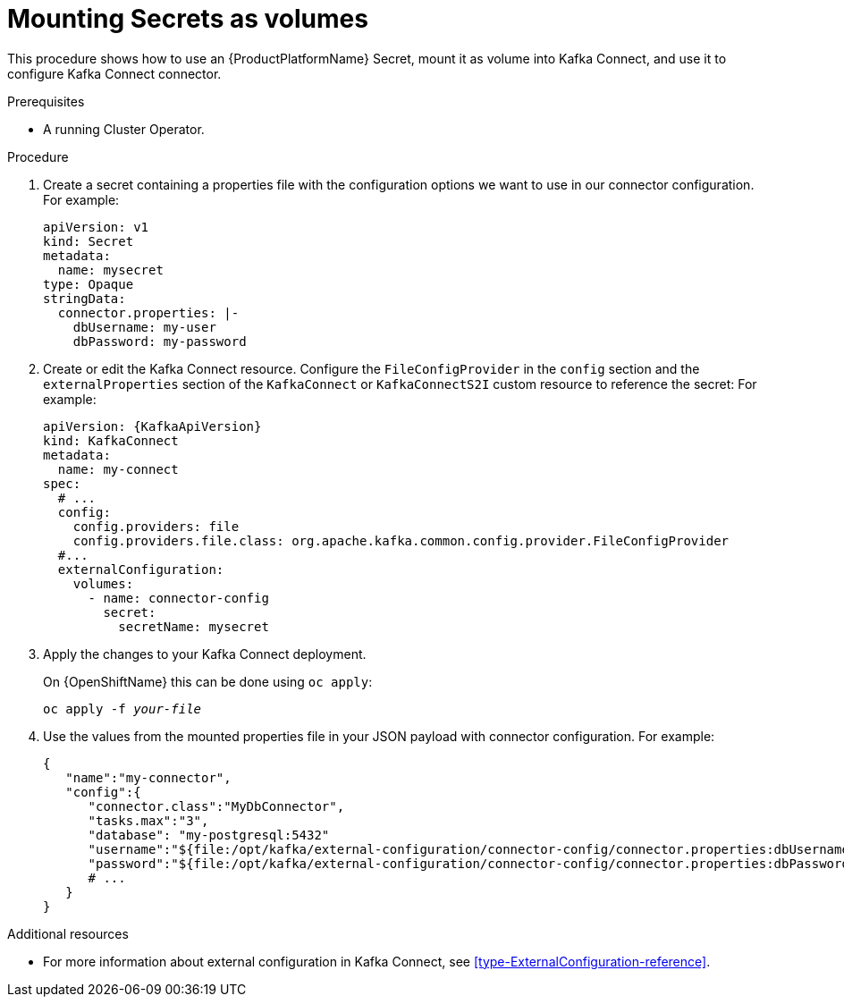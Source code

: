 // This assembly is included in the following assemblies:
//
// assembly-kafka-connect-external-configuration.adoc

[id='proc-kafka-connect-mounting-volumes-{context}']

= Mounting Secrets as volumes

This procedure shows how to use an {ProductPlatformName} Secret, mount it as volume into Kafka Connect, and use it to configure Kafka Connect connector.

.Prerequisites

* A running Cluster Operator.

.Procedure

. Create a secret containing a properties file with the configuration options we want to use in our connector configuration.
For example:
+
[source,yaml,subs=attributes+]
----
apiVersion: v1
kind: Secret
metadata:
  name: mysecret
type: Opaque
stringData:
  connector.properties: |-
    dbUsername: my-user
    dbPassword: my-password
----

. Create or edit the Kafka Connect resource.
Configure the `FileConfigProvider` in the `config` section and the `externalProperties` section of the `KafkaConnect` or `KafkaConnectS2I` custom resource to reference the secret:
For example:
+
[source,yaml,subs="attributes+"]
----
apiVersion: {KafkaApiVersion}
kind: KafkaConnect
metadata:
  name: my-connect
spec:
  # ...
  config:
    config.providers: file
    config.providers.file.class: org.apache.kafka.common.config.provider.FileConfigProvider
  #...
  externalConfiguration:
    volumes:
      - name: connector-config
        secret:
          secretName: mysecret
----

. Apply the changes to your Kafka Connect deployment.
+
ifdef::Kubernetes[]
On {KubernetesName} this can be done using `kubectl apply`:
[source,shell,subs=+quotes]
kubectl apply -f _your-file_
+
endif::Kubernetes[]
On {OpenShiftName} this can be done using `oc apply`:
+
[source,shell,subs=+quotes]
oc apply -f _your-file_

. Use the values from the mounted properties file in your JSON payload with connector configuration.
For example:
+
[source,json,subs="attributes+"]
----
{  
   "name":"my-connector",
   "config":{
      "connector.class":"MyDbConnector",
      "tasks.max":"3",
      "database": "my-postgresql:5432"
      "username":"${file:/opt/kafka/external-configuration/connector-config/connector.properties:dbUsername}",
      "password":"${file:/opt/kafka/external-configuration/connector-config/connector.properties:dbPassword}",
      # ...
   }
}
----

.Additional resources

* For more information about external configuration in Kafka Connect, see xref:type-ExternalConfiguration-reference[].